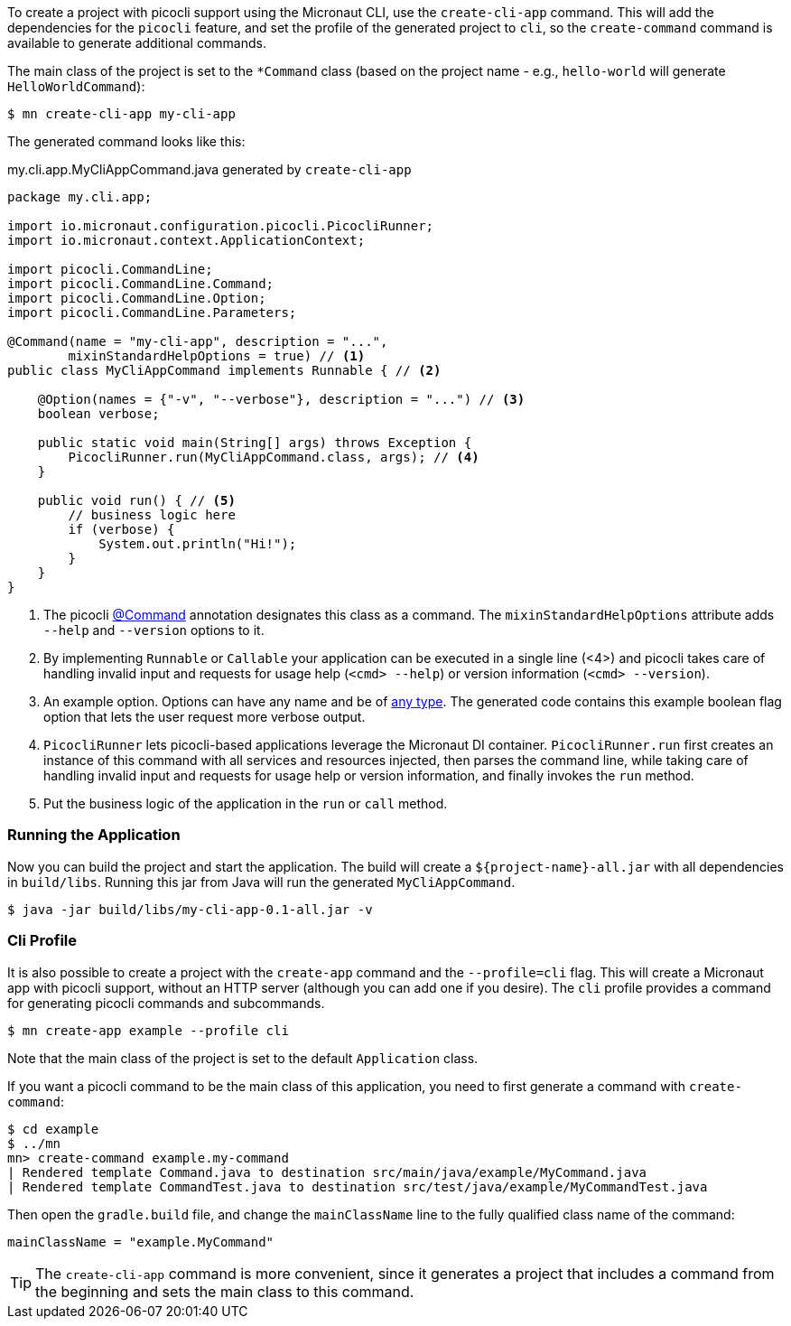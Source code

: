 To create a project with picocli support using the Micronaut CLI, use the `create-cli-app` command.
This will add the dependencies for the `picocli` feature, and set the profile of the generated project to `cli`, so the `create-command` command is available to generate additional commands.

The main class of the project is set to the `*Command` class (based on the project name - e.g., `hello-world` will generate `HelloWorldCommand`):

----
$ mn create-cli-app my-cli-app
----

The generated command looks like this:

.my.cli.app.MyCliAppCommand.java generated by `create-cli-app`
[source,java]
----
package my.cli.app;

import io.micronaut.configuration.picocli.PicocliRunner;
import io.micronaut.context.ApplicationContext;

import picocli.CommandLine;
import picocli.CommandLine.Command;
import picocli.CommandLine.Option;
import picocli.CommandLine.Parameters;

@Command(name = "my-cli-app", description = "...",
        mixinStandardHelpOptions = true) // <1>
public class MyCliAppCommand implements Runnable { // <2>

    @Option(names = {"-v", "--verbose"}, description = "...") // <3>
    boolean verbose;

    public static void main(String[] args) throws Exception {
        PicocliRunner.run(MyCliAppCommand.class, args); // <4>
    }

    public void run() { // <5>
        // business logic here
        if (verbose) {
            System.out.println("Hi!");
        }
    }
}
----
<1> The picocli link:https://picocli.info/apidocs/picocli/CommandLine.Command.html[@Command] annotation designates this class as a command. The `mixinStandardHelpOptions` attribute adds `--help` and `--version` options to it.
<2> By implementing `Runnable` or `Callable` your application can be executed in a single line (<4>) and picocli takes care of handling invalid input and requests for usage help (`<cmd> --help`) or version information (`<cmd> --version`).
<3> An example option. Options can have any name and be of https://picocli.info/#_strongly_typed_everything[any type]. The generated code contains this example boolean flag option that lets the user request more verbose output.
<4> `PicocliRunner` lets picocli-based applications leverage the Micronaut DI container. `PicocliRunner.run` first creates an instance of this command with all services and resources injected, then parses the command line, while taking care of handling invalid input and requests for usage help or version information, and finally invokes the `run` method.
<5> Put the business logic of the application in the `run` or `call` method.


=== Running the Application

Now you can build the project and start the application. The build will create a `${project-name}-all.jar` with all dependencies in `build/libs`.
Running this jar from Java will run the generated `MyCliAppCommand`.

----
$ java -jar build/libs/my-cli-app-0.1-all.jar -v
----

=== Cli Profile

It is also possible to create a project with the `create-app` command and the `--profile=cli` flag.
This will create a Micronaut app with picocli support, without an HTTP server (although you can add one if you desire).
The `cli` profile provides a command for generating picocli commands and subcommands.

----
$ mn create-app example --profile cli
----

Note that the main class of the project is set to the default `Application` class.

If you want a picocli command to be the main class of this application, you need to first generate a command with `create-command`:

----
$ cd example
$ ../mn
mn> create-command example.my-command
| Rendered template Command.java to destination src/main/java/example/MyCommand.java
| Rendered template CommandTest.java to destination src/test/java/example/MyCommandTest.java
----


Then open the `gradle.build` file, and change the `mainClassName` line to the fully qualified class name of the command:
----
mainClassName = "example.MyCommand"
----

TIP: The `create-cli-app` command is more convenient, since it generates a project that includes a command from the beginning and sets the main class to this command.

